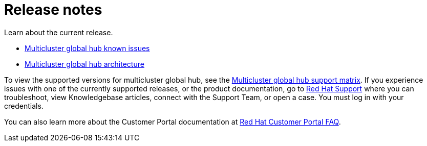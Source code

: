 [#global-hub-release-notes]
= Release notes

Learn about the current release. 

* xref:../global_hub/global_hub_known_issues.adoc#known-issues-global-hub[Multicluster global hub known issues]
* xref:../global_hub/global_hub_architecture.adoc#global-hub-architecture[Multicluster global hub architecture]

To view the supported versions for multicluster global hub, see the link:https://access.redhat.com/articles/7033110[Multicluster global hub support matrix]. If you experience issues with one of the currently supported releases, or the product documentation, go to link:https://www.redhat.com/en/services/support[Red Hat Support] where you can troubleshoot, view Knowledgebase articles, connect with the Support Team, or open a case. You must log in with your credentials.

You can also learn more about the Customer Portal documentation at link:https://access.redhat.com/articles/33844[Red Hat Customer Portal FAQ].

